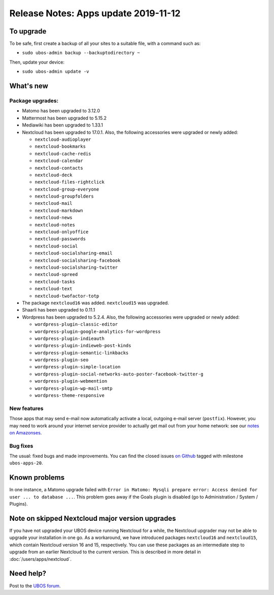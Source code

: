 Release Notes: Apps update 2019-11-12
=====================================

To upgrade
----------

To be safe, first create a backup of all your sites to a suitable file, with a
command such as:

* ``sudo ubos-admin backup --backuptodirectory ~``

Then, update your device:

* ``sudo ubos-admin update -v``

What's new
----------

Package upgrades:
^^^^^^^^^^^^^^^^^

* Matomo has been upgraded to 3.12.0

* Mattermost has been upgraded to 5.15.2

* Mediawiki has been upgraded to 1.33.1

* Nextcloud has been upgraded to 17.0.1. Also, the following accessories were upgraded or
  newly added:

  * ``nextcloud-audioplayer``
  * ``nextcloud-bookmarks``
  * ``nextcloud-cache-redis``
  * ``nextcloud-calendar``
  * ``nextcloud-contacts``
  * ``nextcloud-deck``
  * ``nextcloud-files-rightclick``
  * ``nextcloud-group-everyone``
  * ``nextcloud-groupfolders``
  * ``nextcloud-mail``
  * ``nextcloud-markdown``
  * ``nextcloud-news``
  * ``nextcloud-notes``
  * ``nextcloud-onlyoffice``
  * ``nextcloud-passwords``
  * ``nextcloud-social``
  * ``nextcloud-socialsharing-email``
  * ``nextcloud-socialsharing-facebook``
  * ``nextcloud-socialsharing-twitter``
  * ``nextcloud-spreed``
  * ``nextcloud-tasks``
  * ``nextcloud-text``
  * ``nextcloud-twofactor-totp``

* The package ``nextcloud16`` was added. ``nextcloud15`` was upgraded.

* Shaarli has been upgraded to 0.11.1

* Wordpress has been upgraded to 5.2.4. Also, the following accessories were upgraded or
  newly added:

  * ``wordpress-plugin-classic-editor``
  * ``wordpress-plugin-google-analytics-for-wordpress``
  * ``wordpress-plugin-indieauth``
  * ``wordpress-plugin-indieweb-post-kinds``
  * ``wordpress-plugin-semantic-linkbacks``
  * ``wordpress-plugin-seo``
  * ``wordpress-plugin-simple-location``
  * ``wordpress-plugin-social-networks-auto-poster-facebook-twitter-g``
  * ``wordpress-plugin-webmention``
  * ``wordpress-plugin-wp-mail-smtp``
  * ``wordpress-theme-responsive``

New features
^^^^^^^^^^^^

Those apps that may send e-mail now automatically activate a local, outgoing e-mail server
(``postfix``). However, you may need to work around your internet service provider to
actually get mail out from your home network: see our `notes on Amazonses </docs/users/apps/amazonses.html>`_.

Bug fixes
^^^^^^^^^

The usual: fixed bugs and made improvements. You can find the closed issues
`on Github <https://github.com/uboslinux/>`_ tagged with milestone ``ubos-apps-20``.

Known problems
--------------

In one instance, a Matomo upgrade failed with ``Error in Matomo: Mysqli prepare error:
Access denied for user ... to database ...``. This problem goes away if the Goals plugin
is disabled (go to Administration / System / Plugins).


Note on skipped Nextcloud major version upgrades
------------------------------------------------

If you have not upgraded your UBOS device running Nextcloud for a while, the Nextcloud
upgrader may not be able to upgrade your installation in one go. As a workaround, we have
introduced packages ``nextcloud16`` and ``nextcloud15``, which contain Nextcloud version
16 and 15, respectively. You can use these packages as an intermediate step to upgrade
from an earlier Nextcloud to the current version. This is described in more detail in
:doc:`/users/apps/nextcloud`.

Need help?
----------

Post to the `UBOS forum <https://forum.ubos.net/>`_.
